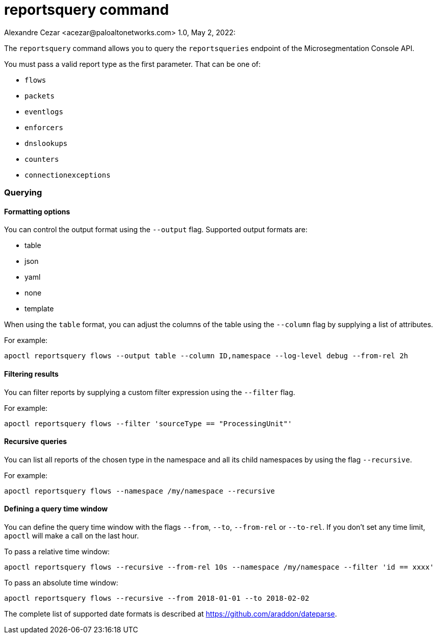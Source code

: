 = reportsquery command
Alexandre Cezar <acezar@paloaltonetworks.com> 1.0, May 2, 2022:

The `+reportsquery+` command allows you to query the `+reportsqueries+` endpoint of the Microsegmentation Console API.

You must pass a valid report type as the first parameter. That can be one of:

* `+flows+`
* `+packets+`
* `+eventlogs+`
* `+enforcers+`
* `+dnslookups+`
* `+counters+`
* `+connectionexceptions+`

=== Querying

==== Formatting options

You can control the output format using the `+--output+` flag. Supported output formats are:

* table
* json
* yaml
* none
* template

When using the `+table+` format, you can adjust the columns of the table using the `+--column+` flag by supplying a list
of attributes.

For example:

 apoctl reportsquery flows --output table --column ID,namespace --log-level debug --from-rel 2h

==== Filtering results

You can filter reports by supplying a custom filter expression using the `+--filter+` flag.

For example:

 apoctl reportsquery flows --filter 'sourceType == "ProcessingUnit"'

==== Recursive queries

You can list all reports of the chosen type in the namespace and all its child namespaces by using the flag `+--recursive+`.

For example:

 apoctl reportsquery flows --namespace /my/namespace --recursive

==== Defining a query time window

You can define the query time window with the flags `+--from+`, `+--to+`, `+--from-rel+` or `+--to-rel+`.
If you don't set any time limit, `+apoctl+` will make a call on the last hour.

To pass a relative time window:

 apoctl reportsquery flows --recursive --from-rel 10s --namespace /my/namespace --filter 'id == xxxx'

To pass an absolute time window:

 apoctl reportsquery flows --recursive --from 2018-01-01 --to 2018-02-02

The complete list of supported date formats is described at https://github.com/araddon/dateparse.